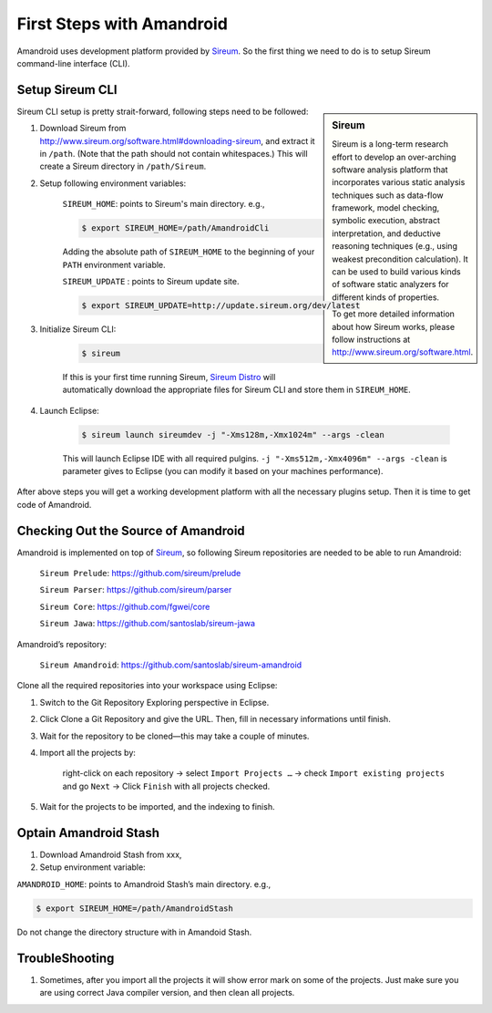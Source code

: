 First Steps with Amandroid
#########################

Amandroid uses development platform provided by `Sireum <http://www.sireum.org/>`__.
So the first thing we need to do is to setup Sireum command-line interface (CLI).

Setup Sireum CLI
====================

.. sidebar:: Sireum

	Sireum is a long-term research effort to develop an over-arching software analysis platform that incorporates various static analysis techniques such as data-flow framework, model checking, symbolic execution, abstract interpretation, and deductive reasoning techniques (e.g., using weakest precondition calculation). It can be used to build various kinds of software static analyzers for different kinds of properties. 

	To get more detailed information about how Sireum works, please follow instructions at http://www.sireum.org/software.html.

Sireum CLI setup is pretty strait-forward, following steps need to be followed: 

1. Download Sireum from http://www.sireum.org/software.html#downloading-sireum, and extract it in ``/path``. (Note that the path should not contain whitespaces.) This will create a Sireum directory in ``/path/Sireum``.

2. Setup following environment variables:

	``SIREUM_HOME``: points to Sireum's main directory. e.g.,
	
	.. code-block:: bash

		$ export SIREUM_HOME=/path/AmandroidCli

	Adding the absolute path of ``SIREUM_HOME`` to the beginning of your ``PATH`` environment variable.

	``SIREUM_UPDATE`` : points to Sireum update site.

	.. code-block:: bash

		$ export SIREUM_UPDATE=http://update.sireum.org/dev/latest

	
3. Initialize Sireum CLI:

	.. code-block:: bash

		$ sireum

	If this is your first time running Sireum, `Sireum Distro <http://www.sireum.org/software.html#sireum-distro>`__ will automatically download the appropriate files for Sireum CLI and store them in ``SIREUM_HOME``.

4. Launch Eclipse:

	.. code-block:: bash

		$ sireum launch sireumdev -j "-Xms128m,-Xmx1024m" --args -clean

	This will launch Eclipse IDE with all required pulgins. ``-j "-Xms512m,-Xmx4096m" --args -clean`` is parameter gives to Eclipse (you can modify it based on your machines performance).


After above steps you will get a working development platform with all the necessary plugins setup. Then it is time to get code of Amandroid.

Checking Out the Source of Amandroid
====================

Amandroid is implemented on top of `Sireum <https://github.com/sireum>`__, so following Sireum repositories are needed to be able to run Amandroid:

	``Sireum Prelude``: https://github.com/sireum/prelude

	``Sireum Parser``: https://github.com/sireum/parser

	``Sireum Core``: https://github.com/fgwei/core

	``Sireum Jawa``: https://github.com/santoslab/sireum-jawa

Amandroid’s repository:

	``Sireum Amandroid``: https://github.com/santoslab/sireum-amandroid

Clone all the required repositories into your workspace using Eclipse:

1. Switch to the Git Repository Exploring perspective in Eclipse.

2. Click Clone a Git Repository and give the URL. Then, fill in necessary informations until finish.

3. Wait for the repository to be cloned—this may take a couple of minutes.

4. Import all the projects by:

	right-click on each repository -> select ``Import Projects …`` -> check ``Import existing projects`` and go ``Next`` -> Click ``Finish`` with all projects checked.

5. Wait for the projects to be imported, and the indexing to finish.

Optain Amandroid Stash
======================

1. Download Amandroid Stash from xxx, 

2. Setup environment variable:

``AMANDROID_HOME``: points to Amandroid Stash’s main directory. e.g.,
	
.. code-block:: bash

	$ export SIREUM_HOME=/path/AmandroidStash

Do not change the directory structure with in Amandoid Stash.

TroubleShooting
==================

1. Sometimes, after you import all the projects it will show error mark on some of the projects. Just make sure you are using correct Java compiler version, and then clean all projects.